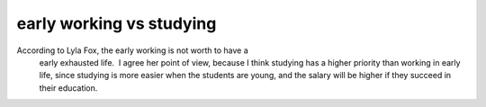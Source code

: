 .. meta::
   :description: According to Lyla Fox, the early working is not worth to have a
     early exhausted life.  I agree her point of view, because I think
     studying has a higher priority than working in early life, since
     studying is more easier when the students are young, and the salary
     will be higher if they succeed in their education.

early working vs studying
=========================
.. post:: 4, Apr, 2005
   :category: English Writing Practice
   :author: me
   :nocomments:

According to Lyla Fox, the early working is not worth to have a
     early exhausted life.  I agree her point of view, because I think
     studying has a higher priority than working in early life, since
     studying is more easier when the students are young, and the salary
     will be higher if they succeed in their education.

